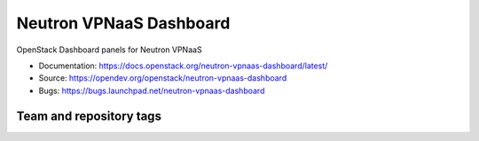 ========================
Neutron VPNaaS Dashboard
========================

OpenStack Dashboard panels for Neutron VPNaaS

* Documentation: https://docs.openstack.org/neutron-vpnaas-dashboard/latest/
* Source: https://opendev.org/openstack/neutron-vpnaas-dashboard
* Bugs: https://bugs.launchpad.net/neutron-vpnaas-dashboard

Team and repository tags
------------------------

.. image:: https://governance.openstack.org/tc/badges/neutron-vpnaas-dashboard.svg
    :target: https://governance.openstack.org/tc/reference/tags/index.html
